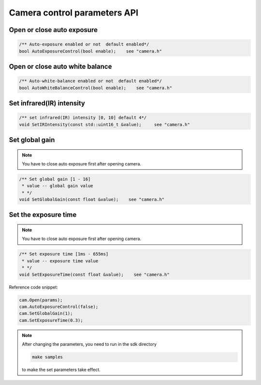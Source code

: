 .. _camera_control_params:

Camera control parameters API
=============================

Open or close auto exposure
---------------------------

.. code-block:: c++

   /** Auto-exposure enabled or not  default enabled*/
   bool AutoExposureControl(bool enable);    see "camera.h"

Open or close auto white balance
--------------------------------

.. code-block:: c++

   /** Auto-white-balance enabled or not  default enabled*/
   bool AutoWhiteBalanceControl(bool enable);    see "camera.h"

Set infrared(IR) intensity
--------------------------

.. code-block:: c++

   /** set infrared(IR) intensity [0, 10] default 4*/
   void SetIRIntensity(const std::uint16_t &value);     see "camera.h"

Set global gain
---------------
.. note::
   You have to close auto exposure first after opening camera.

.. code-block:: c++

   /** Set global gain [1 - 16]
    * value -- global gain value
    * */
   void SetGlobalGain(const float &value);    see "camera.h"

Set the exposure time
---------------------

.. note::
 You have to close auto exposure first after opening camera.

.. code-block:: c++

   /** Set exposure time [1ms - 655ms]
    * value -- exposure time value
    * */
   void SetExposureTime(const float &value);    see "camera.h"

Reference code snippet:

.. code-block:: c++

  cam.Open(params);
  cam.AutoExposureControl(false);
  cam.SetGlobalGain(1);
  cam.SetExposureTime(0.3);

.. note::
  After changing the parameters, you need to run in the sdk directory

  .. code-block:: bash

    make samples

  to make the set parameters take effect.